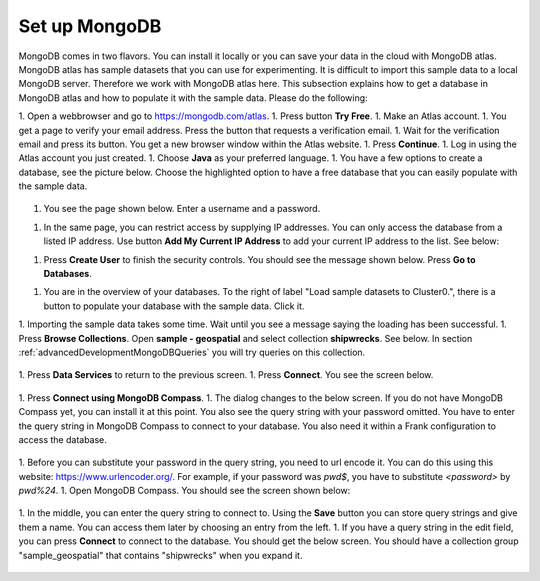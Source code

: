 .. _advancedDevelopmentMongoDBSetup:

Set up MongoDB
==============

MongoDB comes in two flavors. You can install it locally or you can save your data in the cloud with MongoDB atlas. MongoDB atlas has sample datasets that you can use for experimenting. It is difficult to import this sample data to a local MongoDB server. Therefore we work with MongoDB atlas here. This subsection explains how to get a database in MongoDB atlas and how to populate it with the sample data. Please do the following:

1. Open a webbrowser and go to https://mongodb.com/atlas.
1. Press button **Try Free**.
1. Make an Atlas account.
1. You get a page to verify your email address. Press the button that requests a verification email.
1. Wait for the verification email and press its button. You get a new browser window within the Atlas website.
1. Press **Continue**.
1. Log in using the Atlas account you just created.
1. Choose **Java** as your preferred language.
1. You have a few options to create a database, see the picture below. Choose the highlighted option to have a free database that you can easily populate with the sample data.

   .. image:: chooseFreeDatabase.jpg

1. You see the page shown below. Enter a username and a password.

   .. image:: securityControls.jpg

1. In the same page, you can restrict access by supplying IP addresses. You can only access the database from a listed IP address. Use button **Add My Current IP Address** to add your current IP address to the list. See below:

   .. image:: connectFrom.jpg

1. Press **Create User** to finish the security controls. You should see the message shown below. Press **Go to Databases**.

   .. image:: databaseSetupDone.jpg

1. You are in the overview of your databases. To the right of label "Load sample datasets to Cluster0.", there is a button to populate your database with the sample data. Click it.

   .. image:: databasesScreen.jpg

1. Importing the sample data takes some time. Wait until you see a message saying the loading has been successful.
1. Press **Browse Collections**. Open **sample - geospatial** and select collection **shipwrecks**. See below. In section :ref:`advancedDevelopmentMongoDBQueries` you will try queries on this collection.

   .. image:: browseSampleCollections.jpg

1. Press **Data Services** to return to the previous screen.
1. Press **Connect**. You see the screen below.

   .. image:: connectWithCompass.jpg

1. Press **Connect using MongoDB Compass**.
1. The dialog changes to the below screen. If you do not have MongoDB Compass yet, you can install it at this point. You also see the query string with your password omitted. You have to enter the query string in MongoDB Compass to connect to your database. You also need it within a Frank configuration to access the database.

   .. image:: installCompassAndSeeQueryString.jpg

1. Before you can substitute your password in the query string, you need to url encode it. You can do this using this website: https://www.urlencoder.org/. For example, if your password was `pwd$`, you have to substitute `<password>` by `pwd%24`.
1. Open MongoDB Compass. You should see the screen shown below:

   .. image:: compassStartScreen.jpg

1. In the middle, you can enter the query string to connect to. Using the **Save** button you can store query strings and give them a name. You can access them later by choosing an entry from the left.
1. If you have a query string in the edit field, you can press **Connect** to connect to the database. You should get the below screen. You should have a collection group "sample_geospatial" that contains "shipwrecks" when you expand it.

   .. image:: compassDatabaseOpen.jpg
